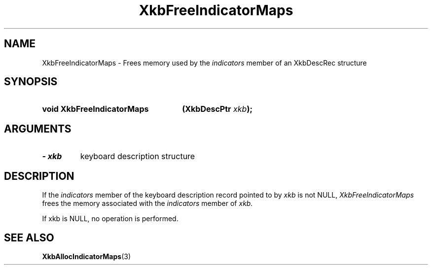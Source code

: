 .\" Copyright 1999 Oracle and/or its affiliates. All rights reserved.
.\"
.\" Permission is hereby granted, free of charge, to any person obtaining a
.\" copy of this software and associated documentation files (the "Software"),
.\" to deal in the Software without restriction, including without limitation
.\" the rights to use, copy, modify, merge, publish, distribute, sublicense,
.\" and/or sell copies of the Software, and to permit persons to whom the
.\" Software is furnished to do so, subject to the following conditions:
.\"
.\" The above copyright notice and this permission notice (including the next
.\" paragraph) shall be included in all copies or substantial portions of the
.\" Software.
.\"
.\" THE SOFTWARE IS PROVIDED "AS IS", WITHOUT WARRANTY OF ANY KIND, EXPRESS OR
.\" IMPLIED, INCLUDING BUT NOT LIMITED TO THE WARRANTIES OF MERCHANTABILITY,
.\" FITNESS FOR A PARTICULAR PURPOSE AND NONINFRINGEMENT.  IN NO EVENT SHALL
.\" THE AUTHORS OR COPYRIGHT HOLDERS BE LIABLE FOR ANY CLAIM, DAMAGES OR OTHER
.\" LIABILITY, WHETHER IN AN ACTION OF CONTRACT, TORT OR OTHERWISE, ARISING
.\" FROM, OUT OF OR IN CONNECTION WITH THE SOFTWARE OR THE USE OR OTHER
.\" DEALINGS IN THE SOFTWARE.
.\"
.TH XkbFreeIndicatorMaps 3 "libX11 1.7.2" "X Version 11" "XKB FUNCTIONS"
.SH NAME
XkbFreeIndicatorMaps \- Frees memory used by the 
.I indicators 
member of an XkbDescRec structure
.SH SYNOPSIS
.HP
.B void XkbFreeIndicatorMaps
.BI "(\^XkbDescPtr " "xkb" "\^);"
.if n .ti +5n
.if t .ti +.5i
.SH ARGUMENTS
.TP
.I \- xkb
keyboard description structure
.SH DESCRIPTION
.LP
If the 
.I indicators 
member of the keyboard description record pointed to by 
.I xkb 
is not NULL, 
.I XkbFreeIndicatorMaps 
frees the memory associated with the 
.I indicators 
member of 
.I xkb.

If xkb is NULL, no operation is performed.

.SH "SEE ALSO"
.BR XkbAllocIndicatorMaps (3)

